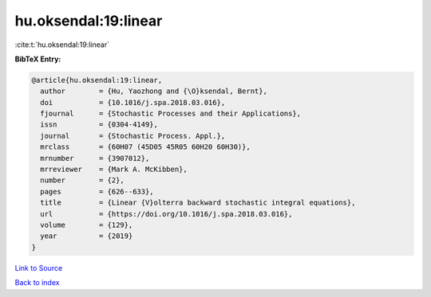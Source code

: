 hu.oksendal:19:linear
=====================

:cite:t:`hu.oksendal:19:linear`

**BibTeX Entry:**

.. code-block:: bibtex

   @article{hu.oksendal:19:linear,
     author        = {Hu, Yaozhong and {\O}ksendal, Bernt},
     doi           = {10.1016/j.spa.2018.03.016},
     fjournal      = {Stochastic Processes and their Applications},
     issn          = {0304-4149},
     journal       = {Stochastic Process. Appl.},
     mrclass       = {60H07 (45D05 45R05 60H20 60H30)},
     mrnumber      = {3907012},
     mrreviewer    = {Mark A. McKibben},
     number        = {2},
     pages         = {626--633},
     title         = {Linear {V}olterra backward stochastic integral equations},
     url           = {https://doi.org/10.1016/j.spa.2018.03.016},
     volume        = {129},
     year          = {2019}
   }

`Link to Source <https://doi.org/10.1016/j.spa.2018.03.016},>`_


`Back to index <../By-Cite-Keys.html>`_
